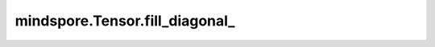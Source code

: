 mindspore.Tensor.fill_diagonal\_
================================

.. py:method:: mindspore.Tensor.fill_diagonal_(fill_value, wrap=False)

    将 `self` Tensor的主对角线，原地填充成指定的值，并返回结果。 `self` 必须至少为2D，并且如果维度大于2，则需要所有维度上的长度均相等。

    .. warning::
        这是一个实验性API，后续可能修改或删除。

    参数：
        - **fill_value** (number) - 对角线的填充值。
        - **wrap** (bool, 可选) - 控制对角线的元素是否继续在剩余的行上填充，如果 `self` 是高矩阵的话（矩阵的行比列多）。默认值：``False``。

    返回：
        Tensor，和 `self` 具有相同的shape和数据类型。

    异常：
        - **ValueError** - 如果 `self` 的维度不大于1。
        - **ValueError** - 在 `self` 的维度大于2时，所有维度的长度不相等。
